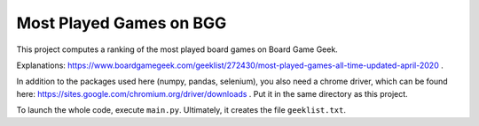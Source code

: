 ========================
Most Played Games on BGG
========================

This project computes a ranking of the most played board games on Board Game Geek.

Explanations: https://www.boardgamegeek.com/geeklist/272430/most-played-games-all-time-updated-april-2020 .

In addition to the packages used here (numpy, pandas, selenium), you also need a chrome driver, which can be found
here: https://sites.google.com/chromium.org/driver/downloads . Put it in the same directory as this project.

To launch the whole code, execute ``main.py``. Ultimately, it creates the file ``geeklist.txt``.
